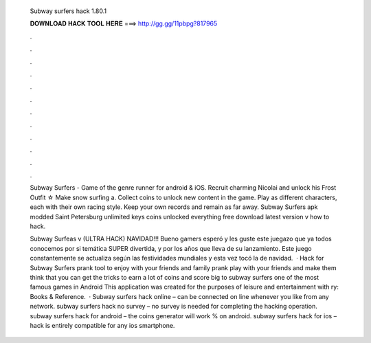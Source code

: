   Subway surfers hack 1.80.1
  
  
  
  𝐃𝐎𝐖𝐍𝐋𝐎𝐀𝐃 𝐇𝐀𝐂𝐊 𝐓𝐎𝐎𝐋 𝐇𝐄𝐑𝐄 ===> http://gg.gg/11pbpg?817965
  
  
  
  .
  
  
  
  .
  
  
  
  .
  
  
  
  .
  
  
  
  .
  
  
  
  .
  
  
  
  .
  
  
  
  .
  
  
  
  .
  
  
  
  .
  
  
  
  .
  
  
  
  .
  
  Subway Surfers - Game of the genre runner for android & iOS. Recruit charming Nicolai and unlock his Frost Outfit ☆ Make snow surfing a. Collect coins to unlock new content in the game. Play as different characters, each with their own racing style. Keep your own records and remain as far away. Subway Surfers apk modded Saint Petersburg unlimited keys coins unlocked everything free download latest version v how to hack.
  
  Subway Surfeas v (ULTRA HACK) NAVIDAD!!! Bueno gamers esperó y les guste este juegazo que ya todos conocemos por si temática SUPER divertida, y por los años que lleva de su lanzamiento. Este juego constantemente se actualiza según las festividades mundiales y esta vez tocó la de navidad.  · Hack for Subway Surfers prank tool to enjoy with your friends and family prank play with your friends and make them think that you can get the tricks to earn a lot of coins and score big to subway surfers one of the most famous games in Android This application was created for the purposes of leisure and entertainment with ry: Books & Reference.  · Subway surfers hack online – can be connected on line whenever you like from any network. subway surfers hack no survey – no survey is needed for completing the hacking operation. subway surfers hack for android – the coins generator will work % on android. subway surfers hack for ios – hack is entirely compatible for any ios smartphone.
